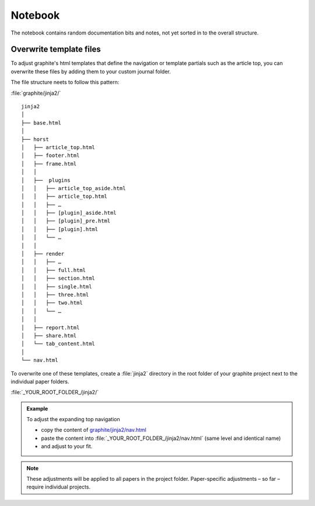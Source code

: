 .. role:: icon-folder
   :class: fa fa-folder-open


Notebook
========

The notebook contains random documentation bits and notes, not yet sorted in to the overall structure.


Overwrite template files
------------------------------------

To adjust graphite's html templates that define the navigation or template partials such as the article top, you can overwrite these files by adding them to your custom journal folder.

The file structure neets to follow this pattern:

:icon-folder:`\ ` :file:`graphite/jinja2/`

::

    jinja2
    │
    ├── base.html
    │
    ├── horst
    │   ├── article_top.html
    │   ├── footer.html
    │   ├── frame.html
    │   │
    │   ├──  plugins
    │   │   ├── article_top_aside.html
    │   │   ├── article_top.html
    │   │   ├── …
    │   │   ├── [plugin]_aside.html
    │   │   ├── [plugin]_pre.html
    │   │   ├── [plugin].html
    │   │   └── …
    │   │
    │   ├── render
    │   │   ├── …
    │   │   ├── full.html
    │   │   ├── section.html
    │   │   ├── single.html
    │   │   ├── three.html
    │   │   ├── two.html
    │   │   └── …
    │   │
    │   ├── report.html
    │   ├── share.html
    │   └── tab_content.html
    │
    └── nav.html


To overwrite one of these templates, create a :file:`jinja2` directory in the root folder of your graphite project next to the individual paper folders.

:icon-folder:`\ ` :file:`_YOUR_ROOT_FOLDER_/jinja2/`

.. admonition:: Example

   To adjust the expanding top navigation

   - copy the content of `graphite/jinja2/nav.html <../../../graphite/jinja2/nav.html>`_
   - paste the content into :file:`_YOUR_ROOT_FOLDER_/jinja2/nav.html` (same level and identical name)
   - and adjust to your fit.

.. Note::

   These adjustments will be applied to all papers in the project folder. Paper-specific adjustments – so far – require individual projects.




.. todo::

    Adapt folder structure once horst is renamed

..
    Pulles code and puts in code block
    .. literalinclude:: ../graphite/jinja2/nav.html





